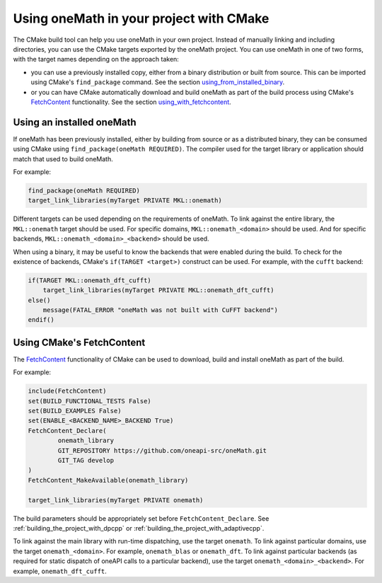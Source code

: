 .. _using_onemath_library_with_cmake:

Using oneMath in your project with CMake
========================================

The CMake build tool can help you use oneMath in your own project. Instead of
manually linking and including directories, you can use the CMake targets
exported by the oneMath project. You can use oneMath in one of two forms, with
the target names depending on the approach taken: 

* you can use a previously installed copy, either from a binary distribution or
  built from source. This can be imported using CMake's ``find_package``
  command. See the section `using_from_installed_binary`_.
* or you can have CMake automatically download and build oneMath as part of the
  build process using CMake's FetchContent_ functionality.
  See the section `using_with_fetchcontent`_.


.. _using_from_installed_binary:

Using an installed oneMath
##########################

If oneMath has been previously installed, either by building from source or as a
distributed binary, they can be consumed using CMake using
``find_package(oneMath REQUIRED)``. The compiler used for the target library or
application should match that used to build oneMath.

For example:

.. code-block:: cmake

    find_package(oneMath REQUIRED)
    target_link_libraries(myTarget PRIVATE MKL::onemath)

Different targets can be used depending on the requirements of oneMath. 
To link against the entire library, the ``MKL::onemath`` target should be used.
For specific domains, ``MKL::onemath_<domain>`` should be used.
And for specific backends, ``MKL::onemath_<domain>_<backend>`` should be used.

When using a binary, it may be useful to know the backends that were enabled
during the build. To check for the existence of backends, CMake's ``if(TARGET
<target>)`` construct can be used. For example, with the ``cufft`` backend:

.. code-block:: cmake

    if(TARGET MKL::onemath_dft_cufft)
        target_link_libraries(myTarget PRIVATE MKL::onemath_dft_cufft)
    else()
        message(FATAL_ERROR "oneMath was not built with CuFFT backend")
    endif()

.. _using_with_fetchcontent:

Using CMake's FetchContent
##########################


The FetchContent_ functionality of CMake can be used to download, build and
install oneMath as part of the build.

For example:

.. code-block:: cmake

    include(FetchContent)
    set(BUILD_FUNCTIONAL_TESTS False)
    set(BUILD_EXAMPLES False)
    set(ENABLE_<BACKEND_NAME>_BACKEND True)
    FetchContent_Declare(
            onemath_library
            GIT_REPOSITORY https://github.com/oneapi-src/oneMath.git
            GIT_TAG develop
    )
    FetchContent_MakeAvailable(onemath_library)

    target_link_libraries(myTarget PRIVATE onemath)

The build parameters should be appropriately set before
``FetchContent_Declare``. See :ref:`building_the_project_with_dpcpp` or
:ref:`building_the_project_with_adaptivecpp`.

To link against the main library with run-time dispatching, use the target
``onemath``. To link against particular domains, use the target
``onemath_<domain>``. For example, ``onemath_blas`` or ``onemath_dft``. To link
against particular backends (as required for static dispatch of oneAPI calls to
a particular backend), use the target ``onemath_<domain>_<backend>``. For
example, ``onemath_dft_cufft``.

.. _FetchContent: https://cmake.org/cmake/help/latest/module/FetchContent.html
